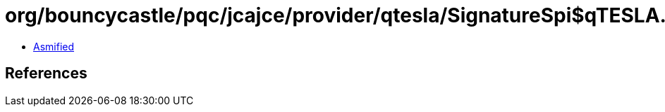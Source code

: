 = org/bouncycastle/pqc/jcajce/provider/qtesla/SignatureSpi$qTESLA.class

 - link:SignatureSpi$qTESLA-asmified.java[Asmified]

== References

